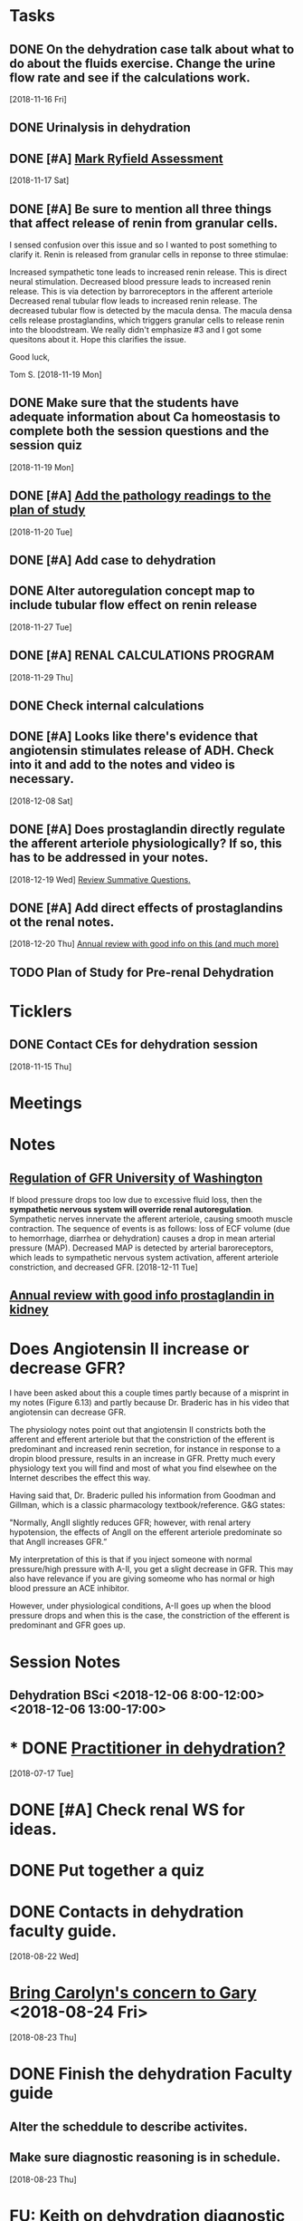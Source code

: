 * *Tasks*
** DONE On the dehydration case talk about what to do about the fluids exercise.  Change the urine flow rate and see if the calculations work.
SCHEDULED: <2018-11-20 Tue>
   [2018-11-16 Fri]
** DONE Urinalysis in dehydration
** DONE [#A] [[message://%3c48E4B4B9-B14F-4337-8889-6F42CC9C67A3@rush.edu%3E][Mark Ryfield Assessment]]
   [2018-11-17 Sat]
** DONE [#A] Be sure to mention all three things that affect release of renin from granular cells.
I sensed confusion over this issue and so I wanted to post something to clarify it.  Renin is released from granular cells in reponse to three stimulae:

Increased sympathetic tone leads to increased renin release.  This is direct neural stimulation.
Decreased blood pressure leads to increased renin release.  This is via detection by barroreceptors in the afferent arteriole
Decreased renal tubular flow leads to increased renin release.  The decreased tubular flow is detected by the macula densa.  The macula densa cells release prostaglandins, which triggers granular cells to release renin into the bloodstream.
We really didn't emphasize #3 and I got some quesitons about it.  Hope this clarifies the issue.

Good luck,

Tom S.
   [2018-11-19 Mon]
** DONE Make sure that the students have adequate information about Ca homeostasis to complete both the session questions and the session quiz
[2018-11-19 Mon]
** DONE [#A] [[message://%3c12ead7c8976c42bbb5ebaf91f358b0be@RUPW-EXCHMAIL02.rush.edu%3E][Add the pathology readings to the plan of study]]
[2018-11-20 Tue]
** DONE [#A] Add case to dehydration
** DONE Alter autoregulation concept map to include tubular flow effect on renin release
   [2018-11-27 Tue]
** DONE [#A] RENAL CALCULATIONS PROGRAM
   [2018-11-29 Thu]
** DONE Check internal calculations
** DONE [#A] Looks like there's evidence that angiotensin stimulates release of ADH.  Check into it and add to the notes and video is necessary.
   [2018-12-08 Sat]
** DONE [#A] Does prostaglandin directly regulate the afferent arteriole physiologically?  If so, this has to be addressed in your notes.
:LOGBOOK:
- State "DONE"       from "TODO"       [2019-08-05 Mon 09:27]
:END:
   [2018-12-19 Wed]
   [[file:~/Library/Mobile%20Documents/com~apple~CloudDocs/Emacs/Org/vital%20fluids.org::*%5B%5Bmessage://%253c931a154733a649d29ed20ada005249e2@RUDW-EXCHMAIL01.rush.edu%253E%5D%5BReview%20Summative%20Questions.%5D%5D][Review Summative Questions.]]
** DONE [#A] Add direct effects of prostaglandins ot the renal notes.
:LOGBOOK:
- State "DONE"       from "TODO"       [2019-08-05 Mon 09:28]
:END:
   [2018-12-20 Thu]
 [[https://www.annualreviews.org/doi/full/10.1146/annurev.physiol.70.113006.100614#][Annual review with good info on this (and much more)]]
** TODO Plan of Study for Pre-renal Dehydration
:PROPERTIES:
:SYNCID:   1949C877-02E9-41B1-BB02-9353235E51E8
:ID:       354A0C2E-6DF7-41F3-94B7-E3478A41DA3A
:END:
* *Ticklers*
** DONE Contact CEs for dehydration session 
   SCHEDULED: <2018-11-29 Thu>
   [2018-11-15 Thu]
* *Meetings*
* *Notes*
** [[https://courses.washington.edu/conj/bess/gfr/gfr.htm][Regulation of GFR University of Washington]]
If blood pressure drops too low due to excessive fluid loss, then the *sympathetic nervous system will override renal autoregulation*. Sympathetic nerves innervate the afferent arteriole, causing smooth muscle contraction. The sequence of events is as follows: loss of ECF volume (due to hemorrhage, diarrhea or dehydration) causes a drop in mean arterial pressure (MAP). Decreased MAP is detected by arterial baroreceptors, which leads to sympathetic nervous system activation, afferent arteriole constriction, and decreased GFR.
   [2018-12-11 Tue]
** [[https://www.annualreviews.org/doi/full/10.1146/annurev.physiol.70.113006.100614#][Annual review with good info prostaglandin in kidney]]

* Does Angiotensin II increase or decrease GFR?

I have been asked about this a couple times partly because of a misprint in my notes (Figure 6.13) and partly because Dr. Braderic has in his video that angiotensin can decrease GFR.

The physiology notes point out that angiotensin II constricts both the afferent and efferent arteriole but that the constriction of the efferent is predominant and increased renin secretion, for instance in response to a dropin blood pressure, results in an increase in GFR.  Pretty much every physiology text you will find and most of what you find elsewhee on the Internet describes the effect this way.

Having said that, Dr. Braderic pulled his information from Goodman and Gillman, which is a classic pharmacology textbook/reference.  G&G states:

"Normally, AngII slightly reduces GFR; however, with renal artery hypotension, the effects of AngII on the efferent arteriole predominate so that AngII increases GFR.”

My interpretation of this is that if you inject someone with normal pressure/high pressure with A-II, you get a slight decrease in GFR.  This may also have relevance if you are giving someome who has normal or high blood pressure an ACE inhibitor.  

However, under physiological conditions, A-II goes up when the blood pressure drops and when this is the case, the constriction of the efferent is predominant and GFR goes up.

* *Session Notes*
** Dehydration BSci <2018-12-06 8:00-12:00> <2018-12-06 13:00-17:00>


* * DONE [[message://%3c44D19768-308A-427E-BBBB-D76A7128B3CE@rush.edu%3E][Practitioner in dehydration?]]
  [2018-07-17 Tue]
* DONE [#A] Check renal WS for ideas.  
* DONE Put together a quiz
* DONE Contacts in dehydration faculty guide.
  [2018-08-22 Wed]
* [[message://%3cB6AC3E28-0859-45D0-9C91-E31B3152AE10@rush.edu%3E][Bring Carolyn's concern to Gary]] <2018-08-24 Fri>
  [2018-08-23 Thu]
* DONE Finish the dehydration Faculty guide
** Alter the scheddule to describe activites.
** Make sure diagnostic reasoning is in schedule.
  [2018-08-23 Thu]
* FU:  Keith on dehydration diagnostic reasoning. <2018-08-28>
  [2018-08-23 Thu]
* DONE [[message://%3cBF5539E4-CAA9-4A65-89B6-178C40E52D53@rush.edu%3E][FU Denise on dehydration quiz]] <2018-08-29>
  [2018-08-27 Mon]
* DONE [#A] [[message://%3c0E4000D3-18B1-4603-93D7-AAB9F1518D3C@rush.edu%3E][Prepare for CE meeting]]
  [2018-08-27 Mon]
* DONE [[message://%3cC1A300E5-34CA-47EA-BB2F-1DAF7757528E@rush.edu%3E][FU Kristin on PowerPoints]] <2018-08-29>
  [2018-08-27 Mon]
* DONE [[message://%3C1535391139528.95711@rush.edu%3E][FU Keith on dehydration timeline]] <2018-08-29 Wed>
  [2018-08-28 Tue]
* DONE [#A] [[message://%3C1535574935896.27264@rush.edu%3E][Casts/Urinalysis Document]]
  [2018-08-30 Thu]
* DONE [#A] [[message://%3Cd1e80c70812f42a898e028574b5d71a5@RUPW-EXCHMAIL02.rush.edu%3E][Review Faculty Guide]]
  [2018-08-30 Thu]
* DONE Notify CEs that dehydration faculty guide is posted. <2018-08-31 Fri>
* DONE [[message://%3c5D0F1CAE-9B23-4CB9-8DA8-31DC73D69D61@rush.edu%3E][Consider changing the plasma osmolarity in the dehydration case]]
  [2018-09-01 Sat]
* DONE [[message://%3c1535917108427.93684@rush.edu%3E][Correct this little error on renin releasse]]
  [2018-09-04 Tue]
* DONE [[message://%3CB25D6271-3808-4336-B997-FC6886F57DBC@rush.edu%3E][Change dehydration faculty and student guide]]
  [2018-09-05 Wed]
** Add "if he were hyperosmolar
** [[message://%3C5CBD5202-9D0C-4B0D-AFF4-EC504AF778EF@rush.edu%3E][Add faculty rotation schedule]]
** Change calculation - osmoalrity now 282
* DONE [#A] [[message://%3c4425FB79-731D-4C70-903A-8C02B62A5DC6@rush.edu%3E][Correct this dehydration course notes volume error]]
  [2018-09-08 Sat]
* DONE Review video for dehydration
  [2018-09-08 Sat]
* DONE [[message://%3C1536338174275.18372@rush.edu%3E][FU on dehydration challenge.  Also find out who is on the assessment committee.  Scot Heinrich, Matthew Kuhns and Syed.  Is that all?]]
  [2018-09-08 Sat]
* DONE [#A] [[message://%3c0F75CCCE-3F31-4961-AA01-E48259EF5788@rush.edu%3E][Post something about renin and the stimulae for release to the discussion board.  (afferent baro, sympathetic NS and flow of NaCl?)]]
  [2018-09-08 Sat]
* DONE [#A] [[message://%3cA02CDBF2-0EFB-490D-9740-4F3A48134D82@rush.edu%3E][Post something about Angiotensin after talking to Mike]]
  [2018-09-10 Mon]
* DONE [#A] 0.8 ml per minute urine is too high.  The patient is supposed to have oligouria.  Adjust this. <2018-11-05 Mon>
  [2018-09-10 Mon]
  [[file:/ssh:bearin8@bearingthenews.com#2222:/home/bearin8/Org/inbox.org::*%5B%5Bmessage://%253C1536338174275.18372@rush.edu%253E%5D%5BFU%20on%20dehydration%20challenge.%20Also%20find%20out%20who%20is%20on%20the%20assessment%20committee.%20Scot%20Heinrich,%20Matthew%20Kuhns%20and%20Syed.%20Is%20that%20all?%5D%5D][FU on dehydration challenge.  Also find out who is on the assessment committee.  Scot Heinrich, Matthew Kuhns and Syed.  Is that all?]]
* DONE [[message://%3cEA3AFB95-1FA0-4418-95D1-9B605818B847@rush.edu%3E][Check the renal calculations program in 903]]
  [2018-09-06 Thu]
* DONE [#A] Harmonize Granular cells with histology - they are modifiend smooth muscle cells and the ARE part of the JGA
  [2018-09-27 Thu]
* DONE [#A] Correct table 6.13.  Reninin increases GFR.
  [2018-09-22 Sat]
  [[file:~/Library/Mobile%20Documents/com~apple~CloudDocs/zFiled%20By%20Folder/LaTeX/Renal/R6%20Renal%20Handling%20of%20K-Ca-Phos/R6%20Renal%20Handling%20of%20K-Ca-Phos%202018-09-22.tex::Below%20(\textbf{Figure~\ref{fig:hormone-summary}})%20is%20a%20table%20containing%20relevant%20information%20about%20Hormones%20which%20control%20excretion%20of%20water%20and%20solutes%20which%20we%20have%20covered.]]
* DONE upload R1 and FE1 with new video links - change the FE1 to REVIEW
  [2018-10-16 Tue]
* DONE [#A] [[message://%3cf64b5040ebcb461d95467cb817f7fd8d@RUPW-EXCHMAIL02.rush.edu%3E][Mark Ryfield Case for students?]]
   SCHEDULED: <2018-11-12 Mon>
   [2018-11-08 Thu]
* DONE [#A] [[message://%3c56901a97d20241a6bfaeb765284b6241@RUPW-EXCHMAIL02.rush.edu%3E][Dehydraton plan of study]]
   SCHEDULED: <2018-11-12 Mon>
   [2018-11-08 Thu]
* DONE [#A] [[message://%3c80f50cd39c164dc7b815cc0146054c40@RUPW-EXCHMAIL02.rush.edu%3E][More from Janice]]
   [2018-11-08 Thu]
* ON RADAR MD Calc
  [2018-11-14 Wed]
* DONE [#A] [[message://%3c1542217363062.98011@rush.edu%3E][Get back to Keith]]
  [2018-11-15 Thu]
* DONE [#A] [[message://%3c1542217363062.98011@rush.edu%3E][Get back to Keith]]
  [2018-11-15 Thu]
* DONE [#A] [[message://%3c1542217363062.98011@rush.edu%3E][Get back to Keith]]
  [2018-11-15 Thu]
* DONE [#A] [[message://%3cD54073F5-A2B2-4F7E-AD38-CC1955397624@rush.edu%3E][Look at Mark Ryfield blueprint]]
  [2018-11-15 Thu]
* CANCELED [#A] Add diuretic drug mechanisms to notes (e.g. carboinc annhydrase inhibitors causing less Na and K reabsorption (less proton cranking) and lasix causing increased Ca and Mg excretion (less K leak back into loumen so positive charge doesn't build))
:LOGBOOK:
- State "CANCELED"   from "TODO"       [2019-08-05 Mon 12:58] \\
  With the surprise early due dates, there was just no time for this.  Maybe I can post something as a supplement during the block.
:END:
   [2018-12-13 Thu]
